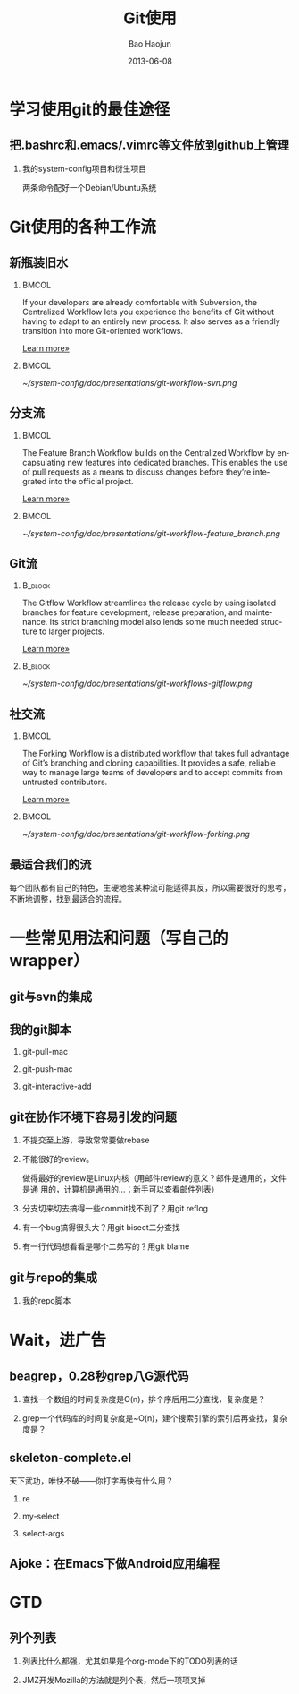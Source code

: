 #+Latex: \AtBeginDvi{\special{pdf:tounicode UTF8-UCS2}}
#+Latex: \begin{CJK*}{UTF8}{simsun}
#+Latex: \CJKtilde


#+TITLE:     Git使用
#+AUTHOR:    Bao Haojun
#+EMAIL:     baohaojun@gmail.com
#+DATE:      2013-06-08
#+LATEX_CLASS_OPTIONS: [presentation,CJKbookmarks]
#+DESCRIPTION:
#+KEYWORDS:
#+LANGUAGE:  en
#+OPTIONS:   H:2 num:t toc:t \n:nil @:t ::t |:t ^:t -:t f:t *:t <:t
#+OPTIONS:   TeX:t LaTeX:t skip:nil d:nil todo:t pri:nil tags:not-in-toc
#+INFOJS_OPT: view:nil toc:nil ltoc:t mouse:underline buttons:0 path:http://orgmode.org/org-info.js
#+EXPORT_SELECT_TAGS: export
#+EXPORT_EXCLUDE_TAGS: noexport
#+LINK_UP:
#+LINK_HOME:

* 学习使用git的最佳途径

** 把.bashrc和.emacs/.vimrc等文件放到github上管理

*** 我的system-config项目和衍生项目

两条命令配好一个Debian/Ubuntu系统

* Git使用的各种工作流


** 新瓶装旧水

***                                                                             :BMCOL:
    :PROPERTIES:
    :BEAMER_col: 0.7
    :END:
If your developers are already comfortable with Subversion, the
Centralized Workflow lets you experience the benefits of Git without
having to adapt to an entirely new process. It also serves as a
friendly transition into more Git-oriented workflows.

[[https://www.atlassian.com/git/workflows][Learn more»]]

***                                                                             :BMCOL:
    :PROPERTIES:
    :BEAMER_col: 0.3
    :END:
#+caption: 中央集权（svn）式工作流
#+label: git-workflow-svn
[[~/system-config/doc/presentations/git-workflow-svn.png]]


** 分支流

***                                                                             :BMCOL:
    :PROPERTIES:
    :BEAMER_col: 0.7
    :END:
The Feature Branch Workflow builds on the Centralized Workflow by
encapsulating new features into dedicated branches. This enables the
use of pull requests as a means to discuss changes before they’re
integrated into the official project.

[[https://www.atlassian.com/git/workflows][Learn more»]]
***                                                                             :BMCOL:
    :PROPERTIES:
    :BEAMER_col: 0.3
    :END:
   #+caption: 拉出一条条的开发分支
   #+label: git-workflow-branch
   [[~/system-config/doc/presentations/git-workflow-feature_branch.png]]


** Git流

***                                                                             :B_block:
    :PROPERTIES:
    :BEAMER_env: block
    :END:
The Gitflow Workflow streamlines the release cycle by using isolated
branches for feature development, release preparation, and
maintenance. Its strict branching model also lends some much needed
structure to larger projects.

[[https://www.atlassian.com/git/workflows][Learn more»]]

***                                                                             :B_block:
    :PROPERTIES:
    :BEAMER_env: block
    :END:

  #+ATTR_LATEX: :width 0.5\textwidth
  #+caption: Git流
  #+label: fig:git-flow
  [[~/system-config/doc/presentations/git-workflows-gitflow.png]]

** 社交流

***                                                                             :BMCOL:
    :PROPERTIES:
    :BEAMER_col: 0.7
    :END:
The Forking Workflow is a distributed workflow that takes full
advantage of Git’s branching and cloning capabilities. It provides a
safe, reliable way to manage large teams of developers and to accept
commits from untrusted contributors.

[[https://www.atlassian.com/git/workflows][Learn more»]]


***                                                                             :BMCOL:
    :PROPERTIES:
    :BEAMER_col: 0.3
    :END:

    #+caption: Forking Workflow
    #+label: fig:forking-workflow
    #+ATTR_LATEX: :width .9\linewidth
    [[~/system-config/doc/presentations/git-workflow-forking.png]]

** 最适合我们的流

每个团队都有自己的特色，生硬地套某种流可能适得其反，所以需要很好的思考，
不断地调整，找到最适合的流程。

* 一些常见用法和问题（写自己的wrapper）

** git与svn的集成

** 我的git脚本
*** git-pull-mac
*** git-push-mac
*** git-interactive-add

** git在协作环境下容易引发的问题

*** 不提交至上游，导致常常要做rebase
*** 不能很好的review。
做得最好的review是Linux内核（用邮件review的意义？邮件是通用的，文件是通
用的，计算机是通用的...；新手可以查看邮件列表）
*** 分支切来切去搞得一些commit找不到了？用git reflog
*** 有一个bug搞得很头大？用git bisect二分查找
*** 有一行代码想看看是哪个二弟写的？用git blame

** git与repo的集成

*** 我的repo脚本

* Wait，进广告

** beagrep，0.28秒grep八G源代码

*** 查找一个数组的时间复杂度是O(n)，排个序后用二分查找，复杂度是？
*** grep一个代码库的时间复杂度是~O(n)，建个搜索引擎的索引后再查找，复杂度是？

** skeleton-complete.el

天下武功，唯快不破——你打字再快有什么用？

*** re
*** my-select
*** select-args

** Ajoke：在Emacs下做Android应用编程

* GTD

** 列个列表

*** 列表比什么都强，尤其如果是个org-mode下的TODO列表的话

*** JMZ开发Mozilla的方法就是列个表，然后一项项叉掉


#+Latex: \end{CJK*}

# Local Variables: #
# eval: (org-beamer-mode) #
# eval: (mmm-mode 1) #
# End: #
